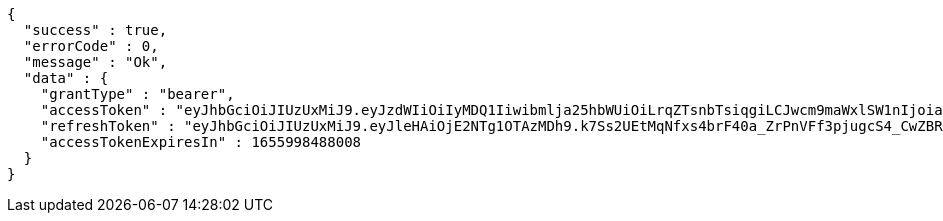 [source,options="nowrap"]
----
{
  "success" : true,
  "errorCode" : 0,
  "message" : "Ok",
  "data" : {
    "grantType" : "bearer",
    "accessToken" : "eyJhbGciOiJIUzUxMiJ9.eyJzdWIiOiIyMDQ1Iiwibmlja25hbWUiOiLrqZTsnbTsiqgiLCJwcm9maWxlSW1nIjoiaHR0cDovL2xvY2FsaG9zdDo4MDgwL3VwbG9hZC9wcm9maWxlL2I1MzY5YWM1LWFlM2YtNGU0Ny04ODkxLWI5MTU2Y2JmZDJhZi5qcGVnIiwiZGVmYXVsdFJlZ2lvbiI6eyJpZCI6MTQsIm5hbWUiOiLrp4jtj6wiLCJkZXB0aCI6MiwicGFyZW50Ijp7ImlkIjowLCJuYW1lIjoi7ISc7Jq4IiwiZGVwdGgiOjEsInBhcmVudCI6bnVsbH19LCJvQXV0aFR5cGUiOiJLQUtBTyIsImF1dGgiOiJST0xFX1VTRVIiLCJleHAiOjE2NTU5OTg0ODh9.kJZIGy-1TFzB2LbRb7UDcCjKw8LrbOs4V2_VJmm4Wr3uMfIoGwHwFGQcsJ2788WoDklGc9R_HaCW8suPc5h1Dg",
    "refreshToken" : "eyJhbGciOiJIUzUxMiJ9.eyJleHAiOjE2NTg1OTAzMDh9.k7Ss2UEtMqNfxs4brF40a_ZrPnVFf3pjugcS4_CwZBRlxL99iEPjkSRkI7OuYX1vZCARTVHptCqWrSDurapoQg",
    "accessTokenExpiresIn" : 1655998488008
  }
}
----